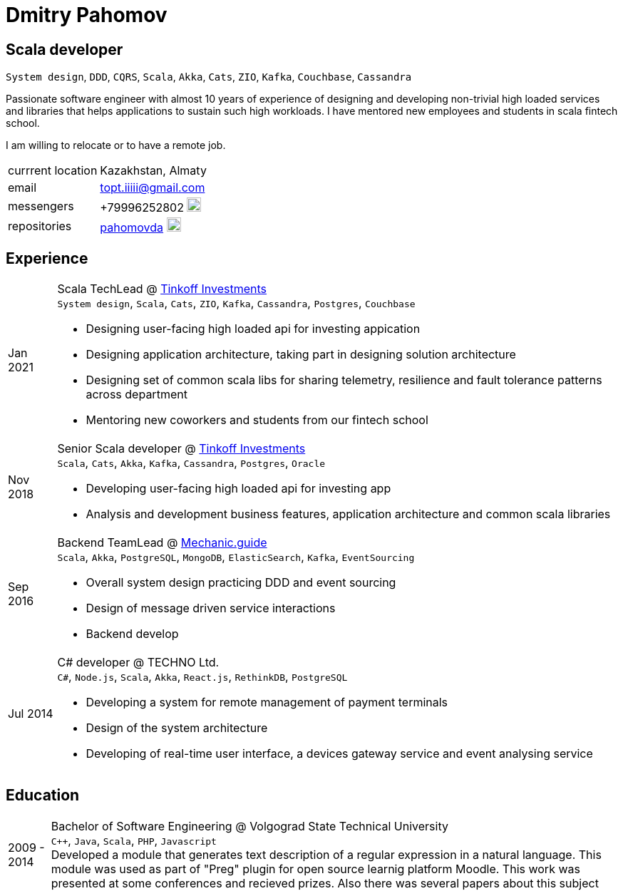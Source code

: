 = Dmitry Pahomov
:imagesdir: ./images
:iconsdir: ./icons
:nofooter:

== Scala developer

`System design`, `DDD`, `CQRS`, `Scala`, `Akka`, `Cats`, `ZIO`, `Kafka`,
`Couchbase`, `Cassandra` 

Passionate software engineer with almost 10 years of experience of designing and developing non-trivial high loaded services and libraries that helps applications to sustain such high workloads. I have mentored new employees and students in scala fintech school.

I am willing to relocate or to have a remote job.

[horizontal]
currrent location:: Kazakhstan, Almaty
email:: topt.iiiii@gmail.com
messengers:: +79996252802 image:telegram.svg[20,20]  
repositories:: https://github.com/pahomovda[pahomovda] image:GitHub-Mark-Light-64px.png[link=https://github.com/pahomovda,20,20]

== Experience

[horizontal]
Jan 2021:: Scala TechLead @ https://www.tinkoff.ru/invest/[Tinkoff Investments] +
`System design`, `Scala`, `Cats`, `ZIO`, `Kafka`, `Cassandra`,
`Postgres`, `Couchbase` +
- Designing user-facing high loaded api for investing appication
- Designing application architecture, taking part in designing solution architecture 
- Designing set of common scala libs for
sharing telemetry, resilience and fault tolerance patterns across department 
- Mentoring new coworkers and students from our fintech school
Nov 2018:: Senior Scala developer @ https://www.tinkoff.ru/invest/[Tinkoff Investments] +
`Scala`, `Cats`, `Akka`, `Kafka`, `Cassandra`, `Postgres`, `Oracle` +
- Developing user-facing high loaded api for investing app
- Analysis and development business features, application architecture and common scala libraries
Sep 2016:: Backend TeamLead @ https://mechanic.guide[Mechanic.guide] +
`Scala`, `Akka`, `PostgreSQL`, `MongoDB`, `ElasticSearch`, `Kafka`,
`EventSourcing` +
- Overall system design practicing DDD and event sourcing
- Design of message driven service interactions
- Backend develop
Jul 2014:: C# developer @ TECHNO Ltd. +
`C#`, `Node.js`, `Scala`, `Akka`, `React.js`, `RethinkDB`, `PostgreSQL` +
- Developing a system for remote management of payment terminals
- Design of the system architecture
- Developing of real-time user interface, a devices gateway service and event analysing service

== Education
[horizontal]
2009 - 2014:: Bachelor of Software Engineering @ Volgograd State Technical University + 
`C++`, `Java`, `Scala`, `PHP`, `Javascript` + 
Developed a module that generates text description of a regular expression in a natural language. This module was used as part of "Preg" plugin for open source learnig platform Moodle. This work was presented at some conferences and recieved prizes. Also there was several papers about this subject